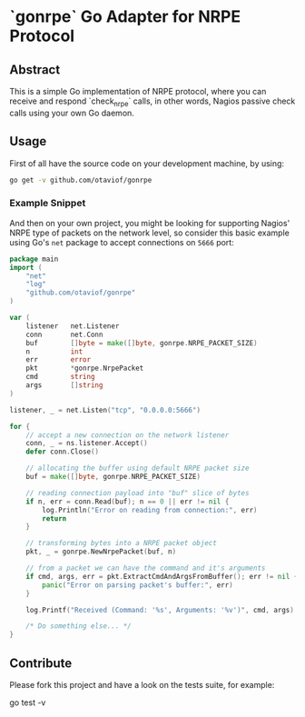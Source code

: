 * `gonrpe` Go Adapter for NRPE Protocol
** Abstract
This is a simple Go implementation of NRPE protocol, where you can receive and
respond `check_nrpe` calls, in other words, Nagios passive check calls using your
own Go daemon.

** Usage
First of all have the source code on your development machine, by using:

#+BEGIN_SRC sh
go get -v github.com/otaviof/gonrpe
#+END_SRC

*** Example Snippet
And then on your own project, you might be looking for supporting Nagios' NRPE
type of packets on the network level, so consider this basic example using Go's
=net= package to accept connections on =5666= port:

#+BEGIN_SRC go
package main
import (
    "net"
    "log"
    "github.com/otaviof/gonrpe"
)

var (
    listener   net.Listener
    conn       net.Conn
    buf        []byte = make([]byte, gonrpe.NRPE_PACKET_SIZE)
    n          int
    err        error
    pkt        *gonrpe.NrpePacket
    cmd        string
    args       []string
)

listener, _ = net.Listen("tcp", "0.0.0.0:5666")

for {
    // accept a new connection on the network listener
    conn, _ = ns.listener.Accept()
    defer conn.Close()

    // allocating the buffer using default NRPE packet size
    buf = make([]byte, gonrpe.NRPE_PACKET_SIZE)

    // reading connection payload into "buf" slice of bytes
    if n, err = conn.Read(buf); n == 0 || err != nil {
        log.Println("Error on reading from connection:", err)
        return
    }

    // transforming bytes into a NRPE packet object
    pkt, _ = gonrpe.NewNrpePacket(buf, n)

    // from a packet we can have the command and it's arguments
    if cmd, args, err = pkt.ExtractCmdAndArgsFromBuffer(); err != nil {
        panic("Error on parsing packet's buffer:", err)
    }

    log.Printf("Received (Command: '%s', Arguments: '%v')", cmd, args)

    /* Do something else... */
}
#+END_SRC

** Contribute
Please fork this project and have a look on the tests suite, for example:

#+BEGIN_EXAMPLE shell
go test -v
#+END_EXAMPLE
